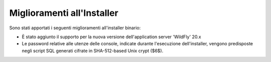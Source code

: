 Miglioramenti all'Installer
---------------------------

Sono stati apportati i seguenti miglioramenti all'installer binario:

-  È stato aggiunto il supporto per la nuova versione dell'application server 'WildFly' 20.x

-  Le password relative alle utenze delle console, indicate durante l'esecuzione dell'installer, vengono predisposte negli script SQL generati cifrate in SHA-512-based Unix crypt ($6$).
